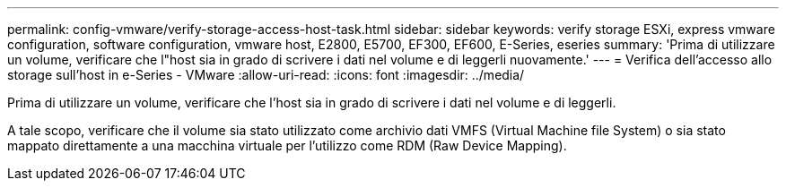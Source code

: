 ---
permalink: config-vmware/verify-storage-access-host-task.html 
sidebar: sidebar 
keywords: verify storage ESXi, express vmware configuration, software configuration, vmware host, E2800, E5700, EF300, EF600, E-Series, eseries 
summary: 'Prima di utilizzare un volume, verificare che l"host sia in grado di scrivere i dati nel volume e di leggerli nuovamente.' 
---
= Verifica dell'accesso allo storage sull'host in e-Series - VMware
:allow-uri-read: 
:icons: font
:imagesdir: ../media/


[role="lead"]
Prima di utilizzare un volume, verificare che l'host sia in grado di scrivere i dati nel volume e di leggerli.

A tale scopo, verificare che il volume sia stato utilizzato come archivio dati VMFS (Virtual Machine file System) o sia stato mappato direttamente a una macchina virtuale per l'utilizzo come RDM (Raw Device Mapping).
